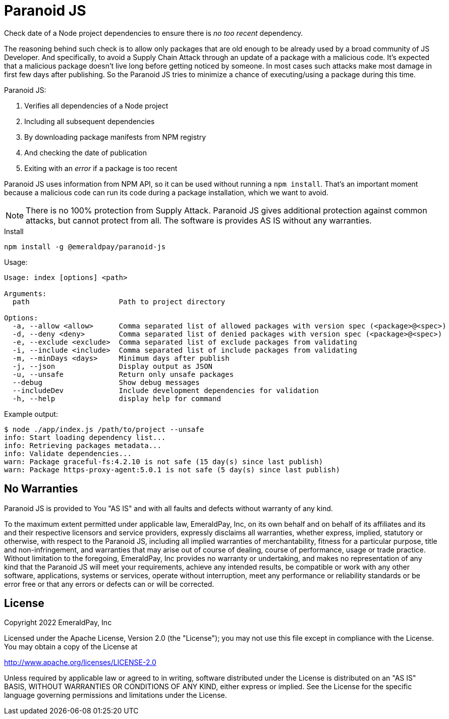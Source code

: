 = Paranoid JS

Check date of a Node project dependencies to ensure there is _no too recent_ dependency.

The reasoning behind such check is to allow only packages that are old enough to be already used by a broad community of JS Developer.
And specifically, to avoid a Supply Chain Attack through an update of a package with a malicious code.
It's expected that a malicious package doesn't live long before getting noticed by someone.
In most cases such attacks make most damage in first few days after publishing.
So the Paranoid JS tries to minimize a chance of executing/using a package during this time.

Paranoid JS:

1. Verifies all dependencies of a Node project
2. Including all subsequent dependencies
3. By downloading package manifests from NPM registry
4. And checking the date of publication
5. Exiting with an _error_ if a package is too recent

Paranoid JS uses information from NPM API, so it can be used without running a `npm install`.
That's an important moment because a malicious code can run its code during a package installation, which we want to avoid.

NOTE: There is no 100% protection from Supply Attack.
Paranoid JS gives additional protection against common attacks, but cannot protect from all.
The software is provides AS IS without any warranties.

.Install
----
npm install -g @emeraldpay/paranoid-js
----

.Usage:
----
Usage: index [options] <path>

Arguments:
  path                     Path to project directory

Options:
  -a, --allow <allow>      Comma separated list of allowed packages with version spec (<package>@<spec>)
  -d, --deny <deny>        Comma separated list of denied packages with version spec (<package>@<spec>)
  -e, --exclude <exclude>  Comma separated list of exclude packages from validating
  -i, --include <include>  Comma separated list of include packages from validating
  -m, --minDays <days>     Minimum days after publish
  -j, --json               Display output as JSON
  -u, --unsafe             Return only unsafe packages
  --debug                  Show debug messages
  --includeDev             Include development dependencies for validation
  -h, --help               display help for command
----

.Example output:
----
$ node ./app/index.js /path/to/project --unsafe
info: Start loading dependency list...
info: Retrieving packages metadata...
info: Validate dependencies...
warn: Package graceful-fs:4.2.10 is not safe (15 day(s) since last publish)
warn: Package https-proxy-agent:5.0.1 is not safe (5 day(s) since last publish)
----

== No Warranties

Paranoid JS is provided to You "AS IS" and with all faults and defects without warranty of any kind.

To the maximum extent permitted under applicable law, EmeraldPay, Inc, on its own behalf and on behalf of its affiliates and its and their respective licensors and service providers, expressly disclaims all warranties, whether express, implied, statutory or otherwise, with respect to the Paranoid JS, including all implied warranties of merchantability, fitness for a particular purpose, title and non-infringement, and warranties that may arise out of course of dealing, course of performance, usage or trade practice.
Without limitation to the foregoing, EmeraldPay, Inc provides no warranty or undertaking, and makes no representation of any kind that the Paranoid JS will meet your requirements, achieve any intended results, be compatible or work with any other software, applications, systems or services, operate without interruption, meet any performance or reliability standards or be error free or that any errors or defects can or will be corrected.

== License

Copyright 2022 EmeraldPay, Inc

Licensed under the Apache License, Version 2.0 (the "License"); you may not use this file except in compliance with the License.
You may obtain a copy of the License at

http://www.apache.org/licenses/LICENSE-2.0

Unless required by applicable law or agreed to in writing, software distributed under the License is distributed on an "AS IS" BASIS, WITHOUT WARRANTIES OR CONDITIONS OF ANY KIND, either express or implied.
See the License for the specific language governing permissions and limitations under the License.




